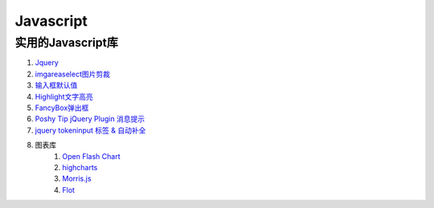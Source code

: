 
Javascript 
=====================================================================

实用的Javascript库
~~~~~~~~~~~~~~~~~~~~~~~~~~~~~~~~~~~~~~~~~~~~~~~~~~~~~~~~~~~~~~~~~~~~
#. `Jquery <http://jquery.com/>`_
#. `imgareaselect图片剪裁 <http://odyniec.net/projects/imgareaselect/>`_
#. `输入框默认值 <http://unwrongest.com/projects/defaultvalue/>`_ 
#. `Highlight文字高亮 <http://unwrongest.com/projects/highlight/>`_
#. `FancyBox弹出框 <http://fancybox.net/>`_ 
#. `Poshy Tip jQuery Plugin 消息提示 <http://vadikom.com/demos/poshytip/>`_
#. `jquery tokeninput 标签 & 自动补全 <http://loopj.com/jquery-tokeninput/>`_

#. 图表库
    #. `Open Flash Chart <http://teethgrinder.co.uk/open-flash-chart/>`_
    #. `highcharts <http://www.highcharts.com/>`_
    #. `Morris.js <http://oesmith.github.com/morris.js/>`_
    #. `Flot <http://code.google.com/p/flot/>`_
